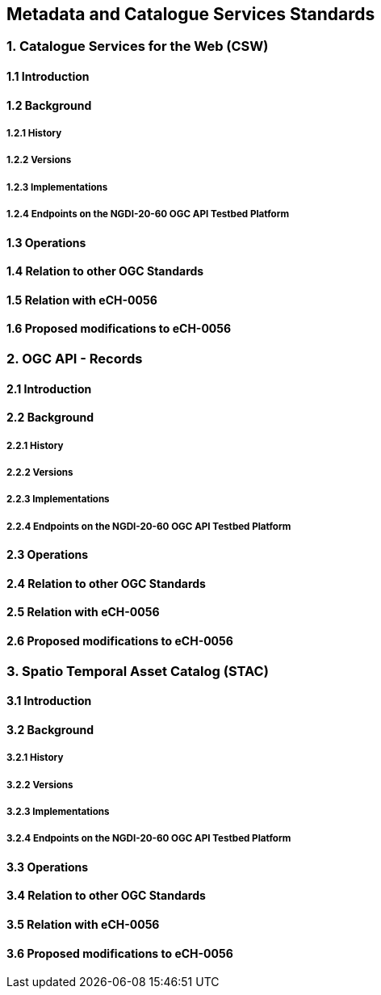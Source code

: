 [.text-justify]
== Metadata and Catalogue Services Standards

=== 1. Catalogue Services for the Web (CSW)
==== 1.1 Introduction
==== 1.2 Background
===== 1.2.1 History
===== 1.2.2 Versions
===== 1.2.3 Implementations
===== 1.2.4 Endpoints on the NGDI-20-60 OGC API Testbed Platform
==== 1.3 Operations
==== 1.4 Relation to other OGC Standards
==== 1.5 Relation with eCH-0056
==== 1.6 Proposed modifications to eCH-0056

=== 2. OGC API - Records
==== 2.1 Introduction
==== 2.2 Background
===== 2.2.1 History
===== 2.2.2 Versions
===== 2.2.3 Implementations
===== 2.2.4 Endpoints on the NGDI-20-60 OGC API Testbed Platform
==== 2.3 Operations
==== 2.4 Relation to other OGC Standards
==== 2.5 Relation with eCH-0056
==== 2.6 Proposed modifications to eCH-0056

=== 3. Spatio Temporal Asset Catalog (STAC)
==== 3.1 Introduction
==== 3.2 Background
===== 3.2.1 History
===== 3.2.2 Versions
===== 3.2.3 Implementations
===== 3.2.4 Endpoints on the NGDI-20-60 OGC API Testbed Platform
==== 3.3 Operations
==== 3.4 Relation to other OGC Standards
==== 3.5 Relation with eCH-0056
==== 3.6 Proposed modifications to eCH-0056





